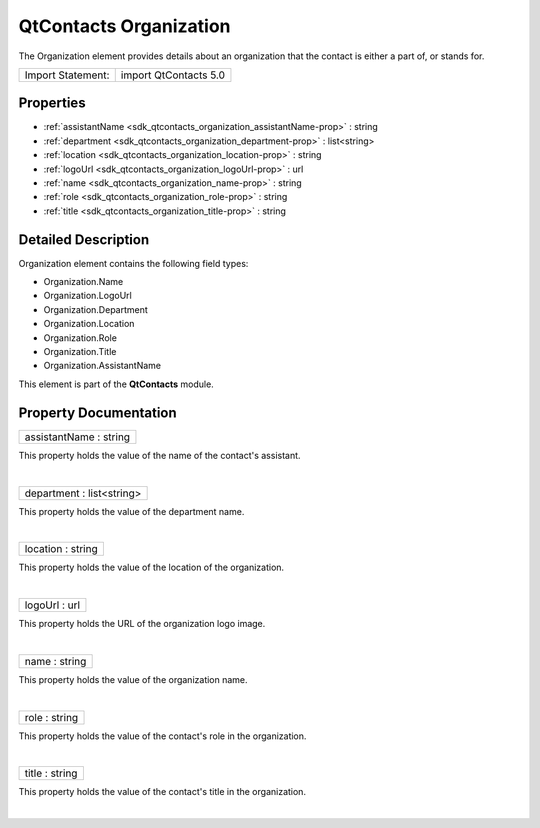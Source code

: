 .. _sdk_qtcontacts_organization:
QtContacts Organization
=======================

The Organization element provides details about an organization that the
contact is either a part of, or stands for.

+---------------------+-------------------------+
| Import Statement:   | import QtContacts 5.0   |
+---------------------+-------------------------+

Properties
----------

-  :ref:`assistantName <sdk_qtcontacts_organization_assistantName-prop>`
   : string
-  :ref:`department <sdk_qtcontacts_organization_department-prop>`
   : list<string>
-  :ref:`location <sdk_qtcontacts_organization_location-prop>` :
   string
-  :ref:`logoUrl <sdk_qtcontacts_organization_logoUrl-prop>` : url
-  :ref:`name <sdk_qtcontacts_organization_name-prop>` : string
-  :ref:`role <sdk_qtcontacts_organization_role-prop>` : string
-  :ref:`title <sdk_qtcontacts_organization_title-prop>` : string

Detailed Description
--------------------

Organization element contains the following field types:

-  Organization.Name
-  Organization.LogoUrl
-  Organization.Department
-  Organization.Location
-  Organization.Role
-  Organization.Title
-  Organization.AssistantName

This element is part of the **QtContacts** module.

Property Documentation
----------------------

.. _sdk_qtcontacts_organization_assistantName-prop:

+--------------------------------------------------------------------------+
|        \ assistantName : string                                          |
+--------------------------------------------------------------------------+

This property holds the value of the name of the contact's assistant.

| 

.. _sdk_qtcontacts_organization_department-prop:

+--------------------------------------------------------------------------+
|        \ department : list<string>                                       |
+--------------------------------------------------------------------------+

This property holds the value of the department name.

| 

.. _sdk_qtcontacts_organization_location-prop:

+--------------------------------------------------------------------------+
|        \ location : string                                               |
+--------------------------------------------------------------------------+

This property holds the value of the location of the organization.

| 

.. _sdk_qtcontacts_organization_logoUrl-prop:

+--------------------------------------------------------------------------+
|        \ logoUrl : url                                                   |
+--------------------------------------------------------------------------+

This property holds the URL of the organization logo image.

| 

.. _sdk_qtcontacts_organization_name-prop:

+--------------------------------------------------------------------------+
|        \ name : string                                                   |
+--------------------------------------------------------------------------+

This property holds the value of the organization name.

| 

.. _sdk_qtcontacts_organization_role-prop:

+--------------------------------------------------------------------------+
|        \ role : string                                                   |
+--------------------------------------------------------------------------+

This property holds the value of the contact's role in the organization.

| 

.. _sdk_qtcontacts_organization_title-prop:

+--------------------------------------------------------------------------+
|        \ title : string                                                  |
+--------------------------------------------------------------------------+

This property holds the value of the contact's title in the
organization.

| 
